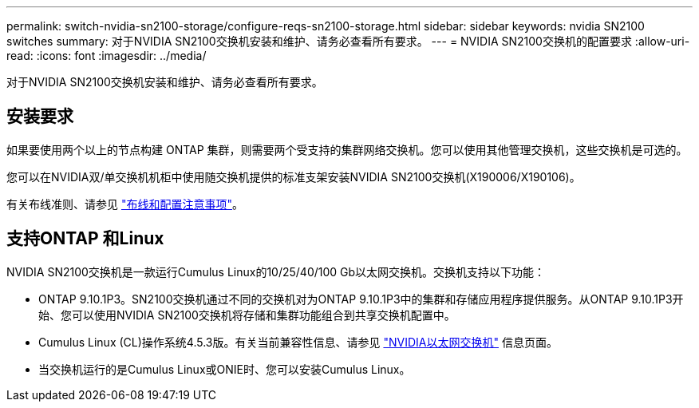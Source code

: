 ---
permalink: switch-nvidia-sn2100-storage/configure-reqs-sn2100-storage.html 
sidebar: sidebar 
keywords: nvidia SN2100 switches 
summary: 对于NVIDIA SN2100交换机安装和维护、请务必查看所有要求。 
---
= NVIDIA SN2100交换机的配置要求
:allow-uri-read: 
:icons: font
:imagesdir: ../media/


[role="lead"]
对于NVIDIA SN2100交换机安装和维护、请务必查看所有要求。



== 安装要求

如果要使用两个以上的节点构建 ONTAP 集群，则需要两个受支持的集群网络交换机。您可以使用其他管理交换机，这些交换机是可选的。

您可以在NVIDIA双/单交换机机柜中使用随交换机提供的标准支架安装NVIDIA SN2100交换机(X190006/X190106)。

有关布线准则、请参见 link:cabling-considerations-sn2100-cluster.html["布线和配置注意事项"]。



== 支持ONTAP 和Linux

NVIDIA SN2100交换机是一款运行Cumulus Linux的10/25/40/100 Gb以太网交换机。交换机支持以下功能：

* ONTAP 9.10.1P3。SN2100交换机通过不同的交换机对为ONTAP 9.10.1P3中的集群和存储应用程序提供服务。从ONTAP 9.10.1P3开始、您可以使用NVIDIA SN2100交换机将存储和集群功能组合到共享交换机配置中。
* Cumulus Linux (CL)操作系统4.5.3版。有关当前兼容性信息、请参见 https://mysupport.netapp.com/site/info/nvidia-cluster-switch["NVIDIA以太网交换机"^] 信息页面。
* 当交换机运行的是Cumulus Linux或ONIE时、您可以安装Cumulus Linux。


